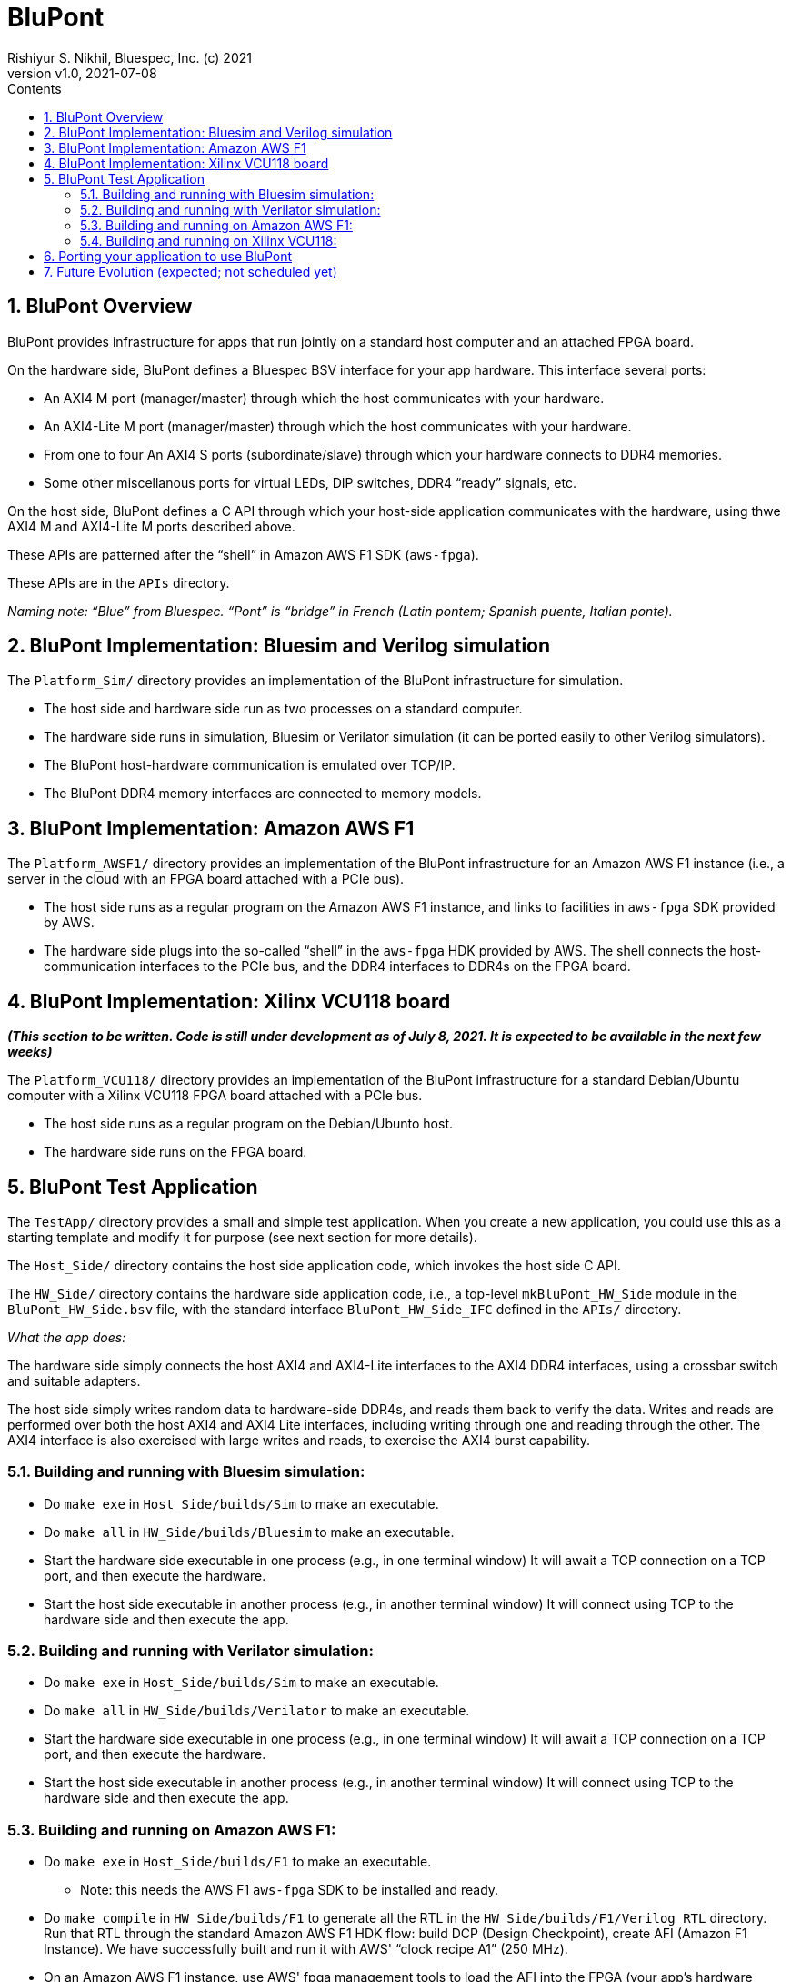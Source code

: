 = BluPont
Rishiyur S. Nikhil, Bluespec, Inc. (c) 2021
:revnumber: v1.0
:revdate: 2021-07-08
:sectnums:
:toc:
:toclevels: 5
:toc: left
:toc-title: Contents
:description: Infrastructure for host+FPGA apps, and an example test app.
:keywords: AWS, F1, Shell, Instance AFI, AMI, DCP, Design Checkpoint, Custom Logic
:imagesdir: Figures
:data-uri:

// ================================================================
// SECTION
== BluPont Overview

BluPont provides infrastructure for apps that run jointly on a
standard host computer and an attached FPGA board.

On the hardware side, BluPont defines a Bluespec BSV interface for
your app hardware.  This interface several ports:

* An AXI4 M port (manager/master) through which the host communicates with your hardware.
* An AXI4-Lite M port (manager/master) through which the host communicates with your hardware.
* From one to four An AXI4 S ports (subordinate/slave) through which
    your hardware connects to DDR4 memories.
* Some other miscellanous ports for virtual LEDs, DIP switches, DDR4 "`ready`" signals, etc.

On the host side, BluPont defines a C API through which your host-side
application communicates with the hardware, using thwe AXI4 M and
AXI4-Lite M ports described above.

These APIs are patterned after the "`shell`" in Amazon AWS F1 SDK (`aws-fpga`).

These APIs are in the `APIs` directory.

_Naming note: "`Blue`" from Bluespec. "`Pont`" is "`bridge`" in French
(Latin pontem; Spanish puente, Italian ponte)._

// ================================================================
// SECTION
== BluPont Implementation: Bluesim and Verilog simulation

The `Platform_Sim/` directory provides an implementation of the
BluPont infrastructure for simulation.

* The host side and hardware side run as two processes on a standard computer.
* The hardware side runs in simulation, Bluesim or Verilator
    simulation (it can be ported easily to other Verilog simulators).
* The BluPont host-hardware communication is emulated over TCP/IP.
* The BluPont DDR4 memory interfaces are connected to memory models.

// ================================================================
// SECTION
== BluPont Implementation: Amazon AWS F1

The `Platform_AWSF1/` directory provides an implementation of the
BluPont infrastructure for an Amazon AWS F1 instance (i.e., a server
in the cloud with an FPGA board attached with a PCIe bus).

* The host side runs as a regular program on the Amazon AWS F1
    instance, and links to facilities in `aws-fpga` SDK provided by
    AWS.
    
* The hardware side plugs into the so-called "`shell`" in the
    `aws-fpga` HDK provided by AWS.  The shell connects the
    host-communication interfaces to the PCIe bus, and the DDR4
    interfaces to DDR4s on the FPGA board.

// ================================================================
// SECTION
== BluPont Implementation: Xilinx VCU118 board

*_(This section to be written.  Code is still under development as of
July 8, 2021.  It is expected to be available in the next few weeks)_*

The `Platform_VCU118/` directory provides an implementation of the
BluPont infrastructure for a standard Debian/Ubuntu computer with a
Xilinx VCU118 FPGA board attached with a PCIe bus.

* The host side runs as a regular program on the Debian/Ubunto host.
    
* The hardware side runs on the FPGA board.

// ================================================================
// SECTION
== BluPont Test Application

The `TestApp/` directory provides a small and simple test application.
When you create a new application, you could use this as a starting
template and modify it for purpose (see next section for more details).

The `Host_Side/` directory contains the host side application code,
which invokes the host side C API.

The `HW_Side/` directory contains the hardware side application code,
i.e., a top-level `mkBluPont_HW_Side` module in the
`BluPont_HW_Side.bsv` file, with the standard interface
`BluPont_HW_Side_IFC` defined in the `APIs/` directory.

_What the app does:_

The hardware side simply connects the host AXI4 and AXI4-Lite
interfaces to the AXI4 DDR4 interfaces, using a crossbar switch and
suitable adapters.

The host side simply writes random data to
hardware-side DDR4s, and reads them back to verify the data.  Writes
and reads are performed over both the host AXI4 and AXI4 Lite
interfaces, including writing through one and reading through the
other.  The AXI4 interface is also exercised with large writes and
reads, to exercise the AXI4 burst capability.

// ----------------------------------------------------------------
// SUBSECTION
=== Building and running with Bluesim simulation:

* Do `make exe` in `Host_Side/builds/Sim` to make an executable.
* Do `make all` in `HW_Side/builds/Bluesim` to make an executable.
* Start the hardware side executable in one process (e.g., in one terminal window)
    It will await a TCP connection on a TCP port, and then execute the hardware.
* Start the host side executable in another process (e.g., in another terminal window)
    It will connect using TCP to the hardware side and then execute the app.

// ----------------------------------------------------------------
// SUBSECTION
=== Building and running with Verilator simulation:

* Do `make exe` in `Host_Side/builds/Sim` to make an executable.
* Do `make all` in `HW_Side/builds/Verilator` to make an executable.
* Start the hardware side executable in one process (e.g., in one terminal window)
    It will await a TCP connection on a TCP port, and then execute the hardware.
* Start the host side executable in another process (e.g., in another terminal window)
    It will connect using TCP to the hardware side and then execute the app.

// ----------------------------------------------------------------
// SUBSECTION
=== Building and running on Amazon AWS F1:

* Do `make exe` in `Host_Side/builds/F1` to make an executable.
    ** Note: this needs the AWS F1 `aws-fpga` SDK to be installed and ready.

* Do `make compile` in `HW_Side/builds/F1` to generate all the RTL in
    the `HW_Side/builds/F1/Verilog_RTL` directory.  Run that RTL
    through the standard Amazon AWS F1 HDK flow: build DCP (Design
    Checkpoint), create AFI (Amazon F1 Instance).  We have
    successfully built and run it with AWS' "`clock recipe A1`" (250
    MHz).

* On an Amazon AWS F1 instance, use AWS' fpga management tools to load
    the AFI into the FPGA (your app's hardware side).

* On the Amazon AWS F1 instance, run the host side executable.

// ----------------------------------------------------------------
// SUBSECTION
=== Building and running on Xilinx VCU118:

*_(This section to be written.  Code is still under development as of
July 8, 2021.  It is expected to be available in the next few weeks)_*

// ================================================================
// SECTION
== Porting your application to use BluPont

The `TestApp/` directory provides a small and simple test application.
When you create a new application, you could use this as a starting
template and modify it for purpose (see next section for more details).

1. If desired, populate the `TestApp/Host_Side/` directory with your
    host-side sources (e.g., C files).  In Steps 3 and 4 you will edit
    Makefiles to make a local copy of sources anyway, so you can copy
    them from their original locations, if desired.
+
    Your source files should invoke the C API described in
    `APIs/BluPont_Host_Side_API.h`

2. If desired, populate the `TestApp/HW_Side/` directory with your
    hardware-side sources (e.g., BSV files).  In Steps 3 and 4 you
    will edit Makefiles to make a local copy of sources anyway, so you
    can copy them from their original locations, if desired.
+
    Your source files should have a top-level module called
    `mkBluPontHost_Side` with the interface `BluPont_Host_Side_IFC`
    specfied in the file `APIs/BluPont_Host_Side_IFC.bsv`.

3. Each of the `TestApp/HW_Side/builds/*/Copy_Sources.mk` files shows
    commands to copy the TestApp's hardware-side source files into a
    local directory for a hardware-side build (Bluesim, Verilator or
    F1).  Edit `Copy_Sources.mk` to copy all your app's hardware-side
    sources, then `make`.

4. Each of the `TestApp/Host_Side/builds/*/Copy_Sources.mk` files
    shows commands to copy the TestApp's hosgt-side source files into
    a local directory for a host-side build (Sim or F1).  Edit
    `Copy_Sources.mk` to copy all your app's host-side sources, then
    `make`.

// ================================================================
== Future Evolution (expected; not scheduled yet)

* Port BluPont to more platforms (more FPGA boards).  Note the
    host-FPGA communication does not have to be over PCIe; it could
    run over other transports such as Ethernet, USB, JTAG, ... (albeit
    with slower performance).  Indeed `Platform_Sim` described above
    uses TCP/IP as a transport.

The `TestApp` has components useful for other functions, which we may
add as time and energy permits:

* Measure BluPont performance: latencies and bandwidths for host-FPGA
    communication, for DUT-Memory access, etc.

* "`Unloading`" DDR4 after some DUT has run in BluPont, e.g.,
    application performance counters stored in DDR4 (for platforms
    where DDR4 contents are preserved across bitfile reloads).  This
    merely needs alternate C code on the host side.

* "`Preloading`" DDR4 before some DUT has run in BluPont, e.g., a
    section of DDR4 used by the DUT as a ROM, or as initialized memory
    (for platforms where DDR4 contents are preserved across bitfile
    reloads).  This merely needs alternate C code on the
    host side.

// ================================================================

